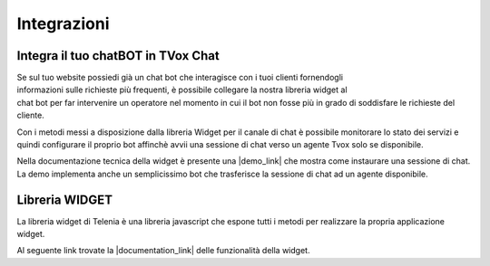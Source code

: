 
============
Integrazioni
============

Integra il tuo chatBOT in TVox Chat
===================================

.. figure:: /images/bot.png
    :align: right
    :figwidth: 150px


Se sul tuo website possiedi già un chat bot che interagisce con i tuoi clienti fornendogli informazioni 
sulle richieste più frequenti, è possibile collegare la nostra libreria widget al chat bot per 
far intervenire un operatore nel momento in cui il bot non fosse più in grado di soddisfare le 
richieste del cliente.

Con i metodi messi a disposizione dalla libreria Widget per il canale di chat è possibile monitorare lo stato
dei servizi e quindi configurare il proprio bot affinchè avvii una sessione di chat verso un agente Tvox solo se disponibile.

Nella documentazione tecnica della widget è presente una |demo_link| che mostra come instaurare una sessione di chat.
La demo implementa anche un semplicissimo bot che trasferisce la sessione di chat ad un agente disponibile.

Libreria WIDGET
===============

La libreria widget di Telenia è una libreria javascript che espone tutti i metodi per realizzare la propria applicazione widget.

Al seguente link trovate la |documentation_link| delle funzionalità della widget.




.. |documentation_link| raw:: html

    <a href="http://documentation.teleniasoftware.com/widget/version_2.0.html"target="_blank"> documentazione tecnica</a>


.. |demo_link| raw:: html

    <a href="http://documentation.teleniasoftware.com/widget/version_2.0.html"target="_blank"> demo</a>